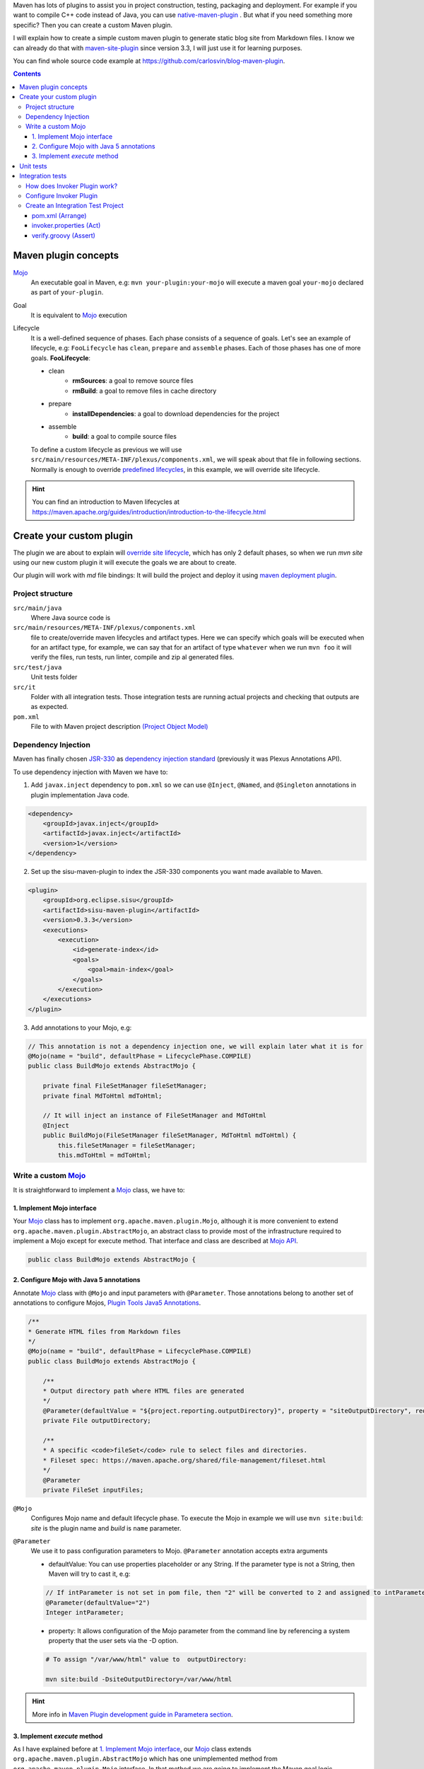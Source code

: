 .. title: Example how to create custom Maven Plugin
.. slug: creating-custom-maven-plugin
.. date: 2018/03/11 19:00:00
.. tags: Maven, Java, Build Systems, maven-site-plugin
.. description: Example to understand Maven plugins concepts and how to create a custom Maven plugin from scratch
.. type: text

Maven has lots of plugins to assist you in project construction, testing, packaging and deployment. For example if you want to compile C++ code instead of Java, you can use `native-maven-plugin <http://www.mojohaus.org/maven-native/native-maven-plugin/>`_ . But what if you need something more specific? Then you can create a custom Maven plugin. 

I will explain how to create a simple custom maven plugin to generate static blog site from Markdown files. I know we can already do that with `maven-site-plugin <https://maven.apache.org/plugins/maven-site-plugin/examples/creating-content.html>`_ since version 3.3, I will just use it for learning purposes.  

You can find whole source code example at https://github.com/carlosvin/blog-maven-plugin.

.. contents::

.. TEASER_END

Maven plugin concepts
=====================

Mojo_
    An executable goal in Maven, e.g: ``mvn your-plugin:your-mojo`` will execute a maven goal ``your-mojo`` declared as part of ``your-plugin``. 

Goal
    It is equivalent to `Mojo <http://maven.apache.org/plugin-developers/index.html>`_ execution

Lifecycle
    It is a well-defined sequence of phases. Each phase consists of a sequence of goals.
    Let's see an example of lifecycle, e.g: ``FooLifecycle`` has ``clean``, ``prepare`` and ``assemble`` phases. Each of those phases has one of more goals. **FooLifecycle**:
    
    - clean
        - **rmSources**: a goal to remove source files
        - **rmBuild**: a goal to remove files in cache directory 
    - prepare
        - **installDependencies**: a goal to download dependencies for the project
    - assemble
        - **build**: a goal to compile source files

    To define a custom lifecycle as previous we will use ``src/main/resources/META-INF/plexus/components.xml``, we will speak about that file in following sections.
    Normally is enough to override `predefined lifecycles <https://maven.apache.org/ref/3.5.3/maven-core/lifecycles.html>`_, in this example, we will override site lifecycle.

.. hint:: You can find an introduction to Maven lifecycles at https://maven.apache.org/guides/introduction/introduction-to-the-lifecycle.html


Create your custom plugin
=========================

The plugin we are about to explain will `override site lifecycle <https://maven.apache.org/ref/3.5.3/maven-core/lifecycles.html#site_Lifecycle>`_, which has only 2 default phases, so when we run `mvn site` using our new custom plugin it will execute the goals we are about to create. 

Our plugin will work with `md` file bindings: It will build the project and deploy it using `maven deployment plugin <http://maven.apache.org/plugins/maven-deploy-plugin/>`_.


Project structure
-----------------

``src/main/java``
    Where Java source code is

``src/main/resources/META-INF/plexus/components.xml``
    file to create/override maven lifecycles and artifact types. Here we can specify which goals will be executed when for an artifact type, for example, we can say that for an artifact of type ``whatever`` when we run ``mvn foo`` it will verify the files, run tests, run linter, compile and zip al generated files.

``src/test/java``
    Unit tests folder
    
``src/it``
    Folder with all integration tests. Those integration tests are running actual projects and checking that outputs are as expected.
    
``pom.xml``
    File to with Maven project description `(Project Object Model) <https://maven.apache.org/guides/introduction/introduction-to-the-pom.html>`_


Dependency Injection
--------------------

Maven has finally chosen `JSR-330 <https://maven.apache.org/maven-jsr330.html>`_ as `dependency injection standard <http://javax-inject.github.io/javax-inject/>`_ (previously it was Plexus Annotations API).

To use dependency injection with Maven we have to: 

1. Add ``javax.inject`` dependency to ``pom.xml`` so we can use ``@Inject``, ``@Named``, and ``@Singleton`` annotations in plugin implementation Java code.

.. code:: xml

    <dependency>
        <groupId>javax.inject</groupId>
        <artifactId>javax.inject</artifactId>
        <version>1</version>
    </dependency>

2. Set up the sisu-maven-plugin to index the JSR-330 components you want made available to Maven.

.. code:: xml

    <plugin>
        <groupId>org.eclipse.sisu</groupId>
        <artifactId>sisu-maven-plugin</artifactId>
        <version>0.3.3</version>
        <executions>
            <execution>
                <id>generate-index</id>
                <goals>
                    <goal>main-index</goal>
                </goals>
            </execution>
        </executions>
    </plugin>

3. Add annotations to your Mojo, e.g:

.. code:: java

    // This annotation is not a dependency injection one, we will explain later what it is for
    @Mojo(name = "build", defaultPhase = LifecyclePhase.COMPILE)
    public class BuildMojo extends AbstractMojo {

        private final FileSetManager fileSetManager;
        private final MdToHtml mdToHtml;

        // It will inject an instance of FileSetManager and MdToHtml
        @Inject
        public BuildMojo(FileSetManager fileSetManager, MdToHtml mdToHtml) {
            this.fileSetManager = fileSetManager;
            this.mdToHtml = mdToHtml;
        
Write a custom Mojo_
--------------------

It is straightforward to implement a Mojo_ class, we have to:

1. Implement Mojo interface
###########################

Your Mojo_ class has to implement ``org.apache.maven.plugin.Mojo``, although it is more convenient to extend ``org.apache.maven.plugin.AbstractMojo``, an abstract class to provide most of the infrastructure required to implement a Mojo except for execute method. That interface and class are described at `Mojo API`_.

.. code:: java

    public class BuildMojo extends AbstractMojo {

2. Configure Mojo with Java 5 annotations
#########################################

Annotate Mojo_ class with ``@Mojo`` and input parameters with ``@Parameter``. Those annotations belong to another set of annotations to configure Mojos, `Plugin Tools Java5 Annotations <https://maven.apache.org/plugin-tools/maven-plugin-plugin/examples/using-annotations.html>`_.

.. code:: java
    :name: BuildMojo.java

    /**
    * Generate HTML files from Markdown files
    */
    @Mojo(name = "build", defaultPhase = LifecyclePhase.COMPILE)
    public class BuildMojo extends AbstractMojo {

        /**
        * Output directory path where HTML files are generated
        */
        @Parameter(defaultValue = "${project.reporting.outputDirectory}", property = "siteOutputDirectory", required = true)
        private File outputDirectory;

        /**
        * A specific <code>fileSet</code> rule to select files and directories.
        * Fileset spec: https://maven.apache.org/shared/file-management/fileset.html
        */
        @Parameter
        private FileSet inputFiles;

``@Mojo``
    Configures Mojo name and default lifecycle phase. To execute the Mojo in example we will use ``mvn site:build``: *site* is the plugin name and *build* is ``name`` parameter.

``@Parameter``
    We use it to pass configuration parameters to Mojo. ``@Parameter`` annotation accepts extra arguments

    - defaultValue: You can use properties placeholder or any String. If the parameter type is not a String, then Maven will try to cast it, e.g: 
    
    .. code:: java 

        // If intParameter is not set in pom file, then "2" will be converted to 2 and assigned to intParameter.        
        @Parameter(defaultValue="2") 
        Integer intParameter;
    
    
    - property: It allows configuration of the Mojo parameter from the command line by referencing a system property that the user sets via the -D option. 

    .. code:: bash 
        
        # To assign "/var/www/html" value to  outputDirectory:

        mvn site:build -DsiteOutputDirectory=/var/www/html

.. hint:: More info in `Maven Plugin development guide in Parametera section <https://maven.apache.org/guides/plugin/guide-java-plugin-development.html#Parameters>`_.

3. Implement *execute* method
###############################

As I have explained before at `1. Implement Mojo interface`_, our Mojo_ class extends ``org.apache.maven.plugin.AbstractMojo`` which has one unimplemented method from ``org.apache.maven.plugin.Mojo`` interface. In that method we are going to implement the Maven goal logic.

Mojo_ class instance is called from Maven_ execution lifecycle by invoking ``execute()`` method. Before calling ``execute()``, Maven has performed some other tasks related with the Mojo: 

1. Maven instantiates Mojo and injects dependencies (`Dependency Injection`_).
 
.. code:: java

    Mojo mojo = new BuildMojo(fileSetManager, mdToHtml);

2. Maven configures the Mojo by assigning values to parameters.

3. Maven calls execute method: ``mojo.execute();``.

I will simplify ``execute`` method implementation, the `sample project in github <https://github.com/carlosvin/blog-maven-plugin>`_ is more complicated and not good for learning.

.. code:: java

    // If there is any error during execution, it should throw MojoExecutionException
    public void execute() throws MojoExecutionException {
        if (inputFiles == null) {
            setDefaultInput();
        }
        inputDirPath = Paths.get(inputFiles.getDirectory());

        // A way to get all selected files from FileSet
        // https://maven.apache.org/shared/file-management/fileset.html
        String[] includedFiles = fileSetManager.getIncludedFiles(inputFiles);

        outputDirPath = outputDirectory.toPath();
        if (includedFiles == null || includedFiles.length == 0) {
            // AbstractMojo supplies logger functionality
            getLog().warn("SKIP: There are no input files. " + getInputFilesToString());
        } else {
            // If output directory doesn't exist, it will be created
            if (!outputDirectory.exists()) {
                outputDirectory.mkdirs();
            }
            try {
                for (String f : includedFiles) {
                    // it converts each file Markdown to HTML 
                    convertToHtml(Paths.get(f), outputDirectory);
                }
            } catch (InterruptedException e) {
                // Convert thrown exception to MojoExecutionException
                throw new MojoExecutionException(e.getLocalizedMessage(), e);
            }
        }
    }


Unit tests
==========

In the example we use `JUnit 4`_, but you can use any other testing framework. 

Firtsly, you have to add the unit test library dependency to ``pom.xml``.

.. code:: xml

    <dependency>
        <groupId>junit</groupId>
        <artifactId>junit</artifactId>
        <version>4.11</version>
        <scope>test</scope>
    </dependency>

Then you just have to write your unit tests under ``src/test/java`` folder, for example: `src/test/java/com/maven/plugins/blog/PathsTest.java <https://github.com/carlosvin/blog-maven-plugin/blob/master/src/test/java/com/maven/plugins/blog/PathsTest.java>`_.

To run the unit tests you just need to execute ``mvn test``.

Integration tests
=================

The 2 most popular ways to perform integration tests on custom maven plugins are using maven-failsafe-plugin_ or maven-invoker-plugin_.

I've chosen maven-invoker-plugin_ because for me it is more straightforward. There is `an answer at stackoverflow where they explain thoroughly the differences between them <https://stackoverflow.com/questions/40010745/maven-invoker-plugin-vs-maven-failsafe-plugin-which-to-use-for-integration-test>`_

How does Invoker Plugin work?
-----------------------------

We create projects to use our custom plugin under ``src/it`` folder, so our plugin will be applied to test projects. After that, a validation script will be executed so we can check if our plugin outputs are as expected. For example, if our plugin is supposed to generate a file named ``foo.file``, verification plugin will check if that file exists, if it doesn't, integration test will fail.

Configure Invoker Plugin
------------------------

.. code:: xml

    <plugin>
        <artifactId>maven-invoker-plugin</artifactId>
        <version>3.0.1</version>
        <configuration>
            <postBuildHookScript>verify</postBuildHookScript>
            <showVersion>true</showVersion>
            <streamLogs>true</streamLogs>
            <noLog>false</noLog>
            <showErrors>true</showErrors>
        </configuration>
        <executions>
            <execution>
                <id>integration-test</id>
                <goals>
                    <goal>install</goal>
                    <goal>run</goal>
                </goals>
            </execution>
        </executions>
    </plugin>

In **executions** section we execute following goals:
 
1. ``invoker:install`` will be executed during the phase pre-integration-test and will install the main project artifact into target/local-repo.
2. ``invoker:run`` will be executed during the integration-test phase and it will execute all defined integration tests under ``src/it`` folder.

In **configuration** section:

``<postBuildHookScript>verify</postBuildHookScript>`` configures invoker plugin to execute validation script after integration test project execution. This script may be written with either BeanShell or Groovy (verify.groovy or verify.bsh).

We have used other properties to show errors, show maven log and save it to a file.

You can check all ``invoker:run`` configuration properties at https://maven.apache.org/plugins/maven-invoker-plugin/run-mojo.html. 

Create an Integration Test Project
----------------------------------

It is a project we use to execute custom plugin goals, so we can validate if it produces the expected output.

There are 3 important files that matche with AAA_ phases ("Arrange-Act-Assert"):

- `src/it/md-html/pom.xml [Arrange] <https://github.com/carlosvin/blog-maven-plugin/blob/master/src/it/md-html/pom.xml>`_ which has the project using our custom plugin.
- `src/it/md-html/invoker.properties [Act] <https://github.com/carlosvin/blog-maven-plugin/blob/master/src/it/md-html/invoker.properties>`_ will define how test project will be executed.
- `src/it/md-html/verify.groovy [Assert] <https://github.com/carlosvin/blog-maven-plugin/blob/master/src/it/md-html/verify.groovy>`_ is the script to check that plugin execution generated expected results. 

pom.xml (Arrange)
#################

.. code:: xml
    
    <?xml version="1.0" encoding="UTF-8"?>
    <project xmlns="http://maven.apache.org/POM/4.0.0" xmlns:xsi="http://www.w3.org/2001/XMLSchema-instance"
    xsi:schemaLocation="http://maven.apache.org/POM/4.0.0 http://maven.apache.org/xsd/maven-4.0.0.xsd">
        <modelVersion>4.0.0</modelVersion>

        <groupId>com.maven.plugins.it</groupId>
        <artifactId>simple-it</artifactId>
        <version>1.0-SNAPSHOT</version>

        <build>
            <plugins>
                <plugin>
                    <groupId>@project.groupId@</groupId>
                    <artifactId>@project.artifactId@</artifactId>
                    <version>@project.version@</version>
                </plugin>
            </plugins>
        </build>
    </project>

It is a very simple pom file where we use placeholders to reference to our plugin under test. When invoker plugin executes following pom file, firstly will replace those placeholders to reference to the latest version sof our custom plugin which was recently installed in the local repository:

.. code:: xml

    <plugin>
        <groupId>com.maven.plugins</groupId>
	    <artifactId>blog</artifactId>
	    <version>0.0.1-SNAPSHOT</version>
    </plugin>

In that way invoker plugin ensures it is testing the latest version of current project.

invoker.properties (Act)
########################

.. code:: properties

    invoker.goals = blog:build
    invoker.name = Test build MD


It will execute ``mvn blog:build``, a goal defined in our custom plugin under example or what is the same, it will execute BuildMojo_ described in section "`Write a custom Mojo`_".

verify.groovy (Assert)
######################

.. code:: groovy

    File generated = new File( basedir, "target/site/README.html" );

    assert generated.isFile()

It is checking if ``target/site/README.html`` file was generated by the plugin.
fExecute validation script 

.. _Maven: http://maven.apache.org
.. _Mojo: http://maven.apache.org/plugin-developers/index.html
.. _`Mojo API`: https://maven.apache.org/developers/mojo-api-specification.html
.. _`JUnit 4`: https://junit.org/junit4/
.. _maven-failsafe-plugin: https://maven.apache.org/surefire/maven-failsafe-plugin
.. _maven-invoker-plugin: https://maven.apache.org/plugins/maven-invoker-plugin
.. _BuildMojo: https://github.com/carlosvin/blog-maven-plugin/blob/master/src/main/java/com/maven/plugins/blog/BuildMojo.java
.. _AAA: http://wiki.c2.com/?ArrangeActAssert
